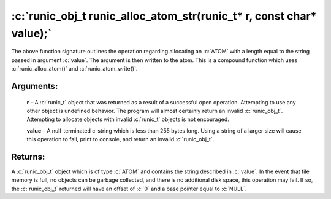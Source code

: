 .. role:: c(code)
   :language: c

================
:c:`runic_obj_t runic_alloc_atom_str(runic_t* r, const char* value);`
================

The above function signature outlines the operation regarding allocating an :c:`ATOM` with a length equal to the string passed in argument :c:`value`. The argument is then written to the atom. This is a compound function which uses :c:`runic_alloc_atom()` and :c:`runic_atom_write()`.

Arguments:
==========

	**r** – A :c:`runic_t` object that was returned as a result of a successful open operation. Attempting to use any other object is undefined behavior. The program will almost certainly return an invalid :c:`runic_obj_t`. Attempting to allocate objects with invalid :c:`runic_t` objects is not encouraged.

	**value** – A null-terminated c-string which is less than 255 bytes long. Using a string of a larger size will cause this operation to fail, print to console, and return an invalid :c:`runic_obj_t`.


Returns:
========

A :c:`runic_obj_t` object which is of type :c:`ATOM` and contains the string described in :c:`value`. In the event that file memory is full, no objects can be garbage collected, and there is no additional disk space, this operation may fail. If so, the :c:`runic_obj_t` returned will have an offset of :c:`0` and a base pointer equal to :c:`NULL`.